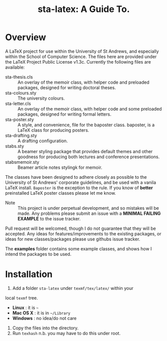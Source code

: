#+TITLE: sta-latex: A Guide To.
#                               ____  _      _         _         _____   __  __
#                              / ___|| |_   / \       | |    __ |_   _|__\ \/ /
#                              \___ \| __| / _ \ _____| |   / _` || |/ _ \\  / 
#                               ___) | |_ / ___ \_____| |__| (_| || |  __//  \ 
#                              |____/ \__/_/   \_\    |_____\__,_||_|\___/_/\_\
#

* Overview

A LaTeX project for use within the University of St Andrews, and
especially within the School of Computer Science. The files here are
provided under the LaTeX Project Public License v1.3c. Currently the
following files are available:

+ sta-thesis.cls :: An overlay of the memoir class, with helper code
                    and preloaded packages, designed for writing
                    doctoral theses.
+ sta-colours.sty :: The university colours.
+ sta-letter.cls :: An overlay of the memoir class, with helper code
                    and some preloaded packages, designed for writing
                    formal letters.
+ sta-poster.sty :: A style, and convenience, file for the baposter
                    class. baposter, is a LaTeX class for producing
                    posters.
+ sta-drafting.sty :: A drafting configuration.
+ stabs.sty :: A beamer styling package that provides default themes
               and other goodness for producing both lectures and
               conference presentations.
+ stabsmemoir.sty :: Beamer article notes stylingk for memoir.

The classes have been designed to adhere closely as possible to the
University of St Andrews' corporate guidelines, and be used with a
vanila LaTeX install. =Baposter= is the exception to the rule. If you
know of *better* preinstalled LaTeX poster classes please let me know.

+ Note :: This project is under perpetual development, and so mistakes
          will be made. Any problems please submit an issue with
          a *MINIMAL FAILING EXAMPLE* to the issue tracker.

Pull request will be welcomed, though I do not guarantee that they
will be accepted. Any ideas for features/improvements to the existing
packages, or ideas for new classes/packages please use githubs issue
tracker.

The *examples* folder contains some example classes, and shows how I
intend the packages to be used.

* Installation

1. Add a folder =sta-latex= under =texmf/tex/latex/= within your
local =texmf= tree.
 + *Linux* :  it is =~=
 + *Mac OS X* : it is in =~/Library=
 + *Windows* : no idea/do not care
2. Copy the files into the directory.
3. Run =texhash= n.b. you may have to do this under root. 
